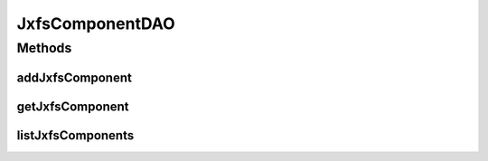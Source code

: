 .. java:import:: java.util List

.. java:import:: com.ncr ATMMonitoring.pojo.JxfsComponent

.. java:import:: com.ncr ATMMonitoring.pojo.XfsComponent

JxfsComponentDAO
================

.. java:package:: com.ncr.ATMMonitoring.dao
   :noindex:

.. java:type:: public interface JxfsComponentDAO

   The Interface JxfsComponentDAO. Dao with the operations for managing JxfsComponent Pojos.

   :author: Jorge López Fernández (lopez.fernandez.jorge@gmail.com)

Methods
-------
addJxfsComponent
^^^^^^^^^^^^^^^^

.. java:method:: public void addJxfsComponent(JxfsComponent jxfsComponent)
   :outertype: JxfsComponentDAO

   Adds the jxfs component.

   :param jxfsComponent: the jxfs component

getJxfsComponent
^^^^^^^^^^^^^^^^

.. java:method:: public JxfsComponent getJxfsComponent(Integer id)
   :outertype: JxfsComponentDAO

   Gets the jxfs component with the given id.

   :param id: the id
   :return: the jxfs component, or null if it doesn't exist

listJxfsComponents
^^^^^^^^^^^^^^^^^^

.. java:method:: public List<JxfsComponent> listJxfsComponents()
   :outertype: JxfsComponentDAO

   Lists all jxfs components.

   :return: the list

